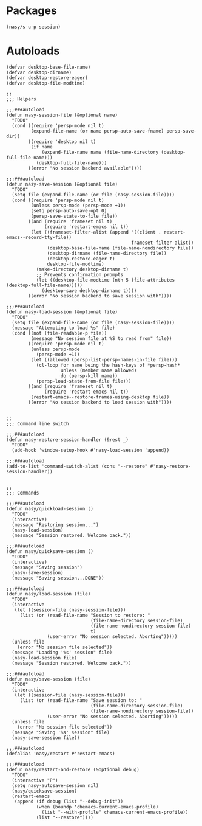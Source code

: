 #+PROPERTY: header-args:elisp :tangle (concat temporary-file-directory "nasy-core-session.el")

* Header                                                                        :noexport:

#+begin_src elisp
  ;;; nasy-core-session.el --- Nasy's Emacs Configuration core-session file.  -*- lexical-binding: t; -*-

  ;; Copyright (C) 2020  Nasy

  ;; Author: Nasy <nasyxx@gmail.com>

  ;;; Commentary:

  ;; Nasy's Emacs Configuration core file.

  ;;; Code:
#+end_src

* Packages

#+begin_src elisp
  (nasy/s-u-p session)
#+end_src

* Autoloads

#+begin_src elisp
  (defvar desktop-base-file-name)
  (defvar desktop-dirname)
  (defvar desktop-restore-eager)
  (defvar desktop-file-modtime)

  ;;
  ;;; Helpers

  ;;;###autoload
  (defun nasy-session-file (&optional name)
    "TODO"
    (cond ((require 'persp-mode nil t)
           (expand-file-name (or name persp-auto-save-fname) persp-save-dir))
          ((require 'desktop nil t)
           (if name
               (expand-file-name name (file-name-directory (desktop-full-file-name)))
             (desktop-full-file-name)))
          ((error "No session backend available"))))

  ;;;###autoload
  (defun nasy-save-session (&optional file)
    "TODO"
    (setq file (expand-file-name (or file (nasy-session-file))))
    (cond ((require 'persp-mode nil t)
           (unless persp-mode (persp-mode +1))
           (setq persp-auto-save-opt 0)
           (persp-save-state-to-file file))
          ((and (require 'frameset nil t)
                (require 'restart-emacs nil t))
           (let ((frameset-filter-alist (append '((client . restart-emacs--record-tty-file))
                                                frameset-filter-alist))
                 (desktop-base-file-name (file-name-nondirectory file))
                 (desktop-dirname (file-name-directory file))
                 (desktop-restore-eager t)
                 desktop-file-modtime)
             (make-directory desktop-dirname t)
             ;; Prevents confirmation prompts
             (let ((desktop-file-modtime (nth 5 (file-attributes (desktop-full-file-name)))))
               (desktop-save desktop-dirname t))))
          ((error "No session backend to save session with"))))

  ;;;###autoload
  (defun nasy-load-session (&optional file)
    "TODO"
    (setq file (expand-file-name (or file (nasy-session-file))))
    (message "Attempting to load %s" file)
    (cond ((not (file-readable-p file))
           (message "No session file at %S to read from" file))
          ((require 'persp-mode nil t)
           (unless persp-mode
             (persp-mode +1))
           (let ((allowed (persp-list-persp-names-in-file file)))
             (cl-loop for name being the hash-keys of *persp-hash*
                      unless (member name allowed)
                      do (persp-kill name))
             (persp-load-state-from-file file)))
          ((and (require 'frameset nil t)
                (require 'restart-emacs nil t))
           (restart-emacs--restore-frames-using-desktop file))
          ((error "No session backend to load session with"))))


  ;;
  ;;; Command line switch

  ;;;###autoload
  (defun nasy-restore-session-handler (&rest _)
    "TODO"
    (add-hook 'window-setup-hook #'nasy-load-session 'append))

  ;;;###autoload
  (add-to-list 'command-switch-alist (cons "--restore" #'nasy-restore-session-handler))


  ;;
  ;;; Commands

  ;;;###autoload
  (defun nasy/quickload-session ()
    "TODO"
    (interactive)
    (message "Restoring session...")
    (nasy-load-session)
    (message "Session restored. Welcome back."))

  ;;;###autoload
  (defun nasy/quicksave-session ()
    "TODO"
    (interactive)
    (message "Saving session")
    (nasy-save-session)
    (message "Saving session...DONE"))

  ;;;###autoload
  (defun nasy/load-session (file)
    "TODO"
    (interactive
     (let ((session-file (nasy-session-file)))
       (list (or (read-file-name "Session to restore: "
                                 (file-name-directory session-file)
                                 (file-name-nondirectory session-file)
                                 t)
                 (user-error "No session selected. Aborting")))))
    (unless file
      (error "No session file selected"))
    (message "Loading '%s' session" file)
    (nasy-load-session file)
    (message "Session restored. Welcome back."))

  ;;;###autoload
  (defun nasy/save-session (file)
    "TODO"
    (interactive
     (let ((session-file (nasy-session-file)))
       (list (or (read-file-name "Save session to: "
                                 (file-name-directory session-file)
                                 (file-name-nondirectory session-file))
                 (user-error "No session selected. Aborting")))))
    (unless file
      (error "No session file selected"))
    (message "Saving '%s' session" file)
    (nasy-save-session file))

  ;;;###autoload
  (defalias 'nasy/restart #'restart-emacs)

  ;;;###autoload
  (defun nasy/restart-and-restore (&optional debug)
    "TODO"
    (interactive "P")
    (setq nasy-autosave-session nil)
    (nasy/quicksave-session)
    (restart-emacs
     (append (if debug (list "--debug-init"))
             (when (boundp 'chemacs-current-emacs-profile)
               (list "--with-profile" chemacs-current-emacs-profile))
             (list "--restore"))))
#+end_src
